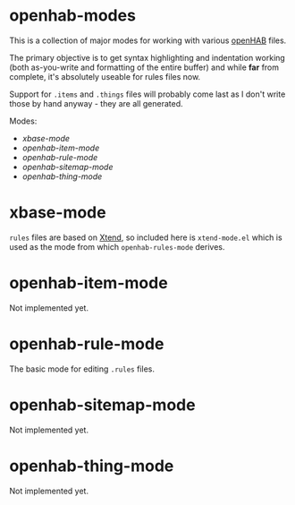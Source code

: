 * openhab-modes

This is a collection of major modes for working with various [[https://openhab.org][openHAB]] files.

The primary objective is to get syntax highlighting and indentation working
(both as-you-write and formatting of the entire buffer) and while *far* from
complete, it's absolutely useable for rules files now.

Support for =.items= and =.things= files will probably come last as I don't
write those by hand anyway - they are all generated.

Modes:
- [[xbase-mode]]
- [[openhab-item-mode]]
- [[openhab-rule-mode]]
- [[openhab-sitemap-mode]]
- [[openhab-thing-mode]]

* xbase-mode

=rules= files are based on [[https://www.eclipse.org/xtend/][Xtend]], so included here is =xtend-mode.el= which is
used as the mode from which =openhab-rules-mode= derives.

* openhab-item-mode

Not implemented yet.

* openhab-rule-mode

The basic mode for editing =.rules= files.

* openhab-sitemap-mode

Not implemented yet.

* openhab-thing-mode

Not implemented yet.
